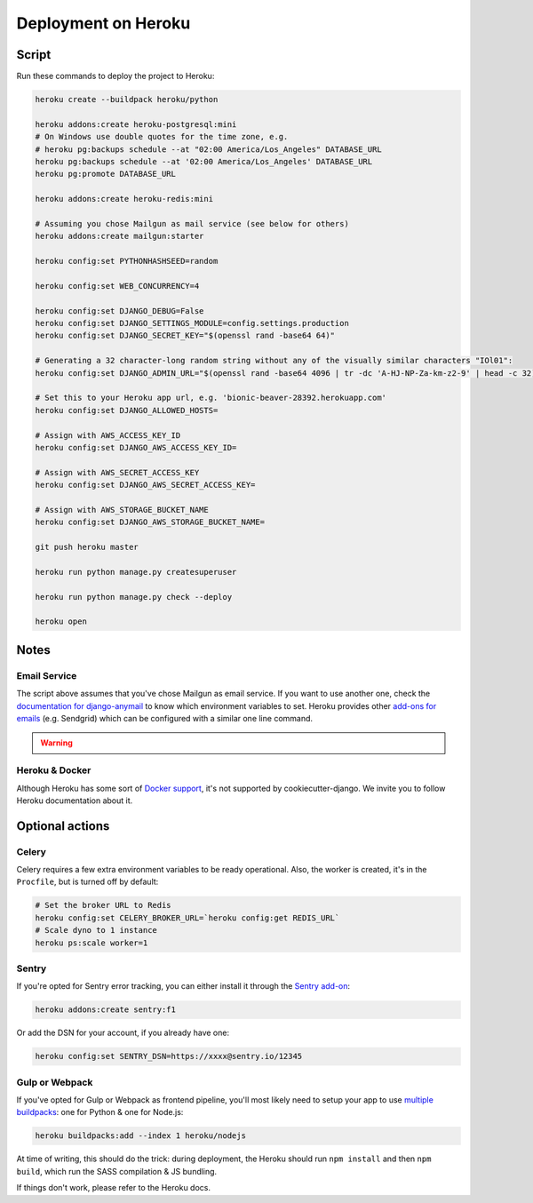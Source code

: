 Deployment on Heroku
====================

.. index:: Heroku

Script
------

Run these commands to deploy the project to Heroku:

.. code-block:: bash

    heroku create --buildpack heroku/python

    heroku addons:create heroku-postgresql:mini
    # On Windows use double quotes for the time zone, e.g.
    # heroku pg:backups schedule --at "02:00 America/Los_Angeles" DATABASE_URL
    heroku pg:backups schedule --at '02:00 America/Los_Angeles' DATABASE_URL
    heroku pg:promote DATABASE_URL

    heroku addons:create heroku-redis:mini

    # Assuming you chose Mailgun as mail service (see below for others)
    heroku addons:create mailgun:starter

    heroku config:set PYTHONHASHSEED=random

    heroku config:set WEB_CONCURRENCY=4

    heroku config:set DJANGO_DEBUG=False
    heroku config:set DJANGO_SETTINGS_MODULE=config.settings.production
    heroku config:set DJANGO_SECRET_KEY="$(openssl rand -base64 64)"

    # Generating a 32 character-long random string without any of the visually similar characters "IOl01":
    heroku config:set DJANGO_ADMIN_URL="$(openssl rand -base64 4096 | tr -dc 'A-HJ-NP-Za-km-z2-9' | head -c 32)/"

    # Set this to your Heroku app url, e.g. 'bionic-beaver-28392.herokuapp.com'
    heroku config:set DJANGO_ALLOWED_HOSTS=

    # Assign with AWS_ACCESS_KEY_ID
    heroku config:set DJANGO_AWS_ACCESS_KEY_ID=

    # Assign with AWS_SECRET_ACCESS_KEY
    heroku config:set DJANGO_AWS_SECRET_ACCESS_KEY=

    # Assign with AWS_STORAGE_BUCKET_NAME
    heroku config:set DJANGO_AWS_STORAGE_BUCKET_NAME=

    git push heroku master

    heroku run python manage.py createsuperuser

    heroku run python manage.py check --deploy

    heroku open

Notes
-----

Email Service
+++++++++++++

The script above assumes that you've chose Mailgun as email service. If you want to use another one, check the `documentation for django-anymail <https://anymail.readthedocs.io>`_ to know which environment variables to set. Heroku provides other `add-ons for emails <https://elements.heroku.com/addons#email-sms>`_ (e.g. Sendgrid) which can be configured with a similar one line command.

.. warning::

    .. include:: mailgun.rst

Heroku & Docker
+++++++++++++++

Although Heroku has some sort of `Docker support`_, it's not supported by cookiecutter-django.
We invite you to follow Heroku documentation about it.

.. _Docker support: https://devcenter.heroku.com/articles/build-docker-images-heroku-yml

Optional actions
----------------

Celery
++++++

Celery requires a few extra environment variables to be ready operational. Also, the worker is created,
it's in the ``Procfile``, but is turned off by default:

.. code-block:: bash

    # Set the broker URL to Redis
    heroku config:set CELERY_BROKER_URL=`heroku config:get REDIS_URL`
    # Scale dyno to 1 instance
    heroku ps:scale worker=1

Sentry
++++++

If you're opted for Sentry error tracking, you can either install it through the `Sentry add-on`_:

.. code-block:: bash

    heroku addons:create sentry:f1


Or add the DSN for your account, if you already have one:

.. code-block:: bash

    heroku config:set SENTRY_DSN=https://xxxx@sentry.io/12345

.. _Sentry add-on: https://elements.heroku.com/addons/sentry


Gulp or Webpack
+++++++++++++++

If you've opted for Gulp or Webpack as frontend pipeline, you'll most likely need to setup
your app to use `multiple buildpacks`_: one for Python & one for Node.js:

.. code-block:: bash

    heroku buildpacks:add --index 1 heroku/nodejs

At time of writing, this should do the trick: during deployment,
the Heroku should run ``npm install`` and then ``npm build``,
which run the SASS compilation & JS bundling.

If things don't work, please refer to the Heroku docs.

.. _multiple buildpacks: https://devcenter.heroku.com/articles/using-multiple-buildpacks-for-an-app
